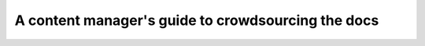 A content manager's guide to crowdsourcing the docs
===================================================

.. datatemplate::
   :source: /_data/2017.eu.speakers.yaml
   :template: videos/video-detail.html
   :key: 17

